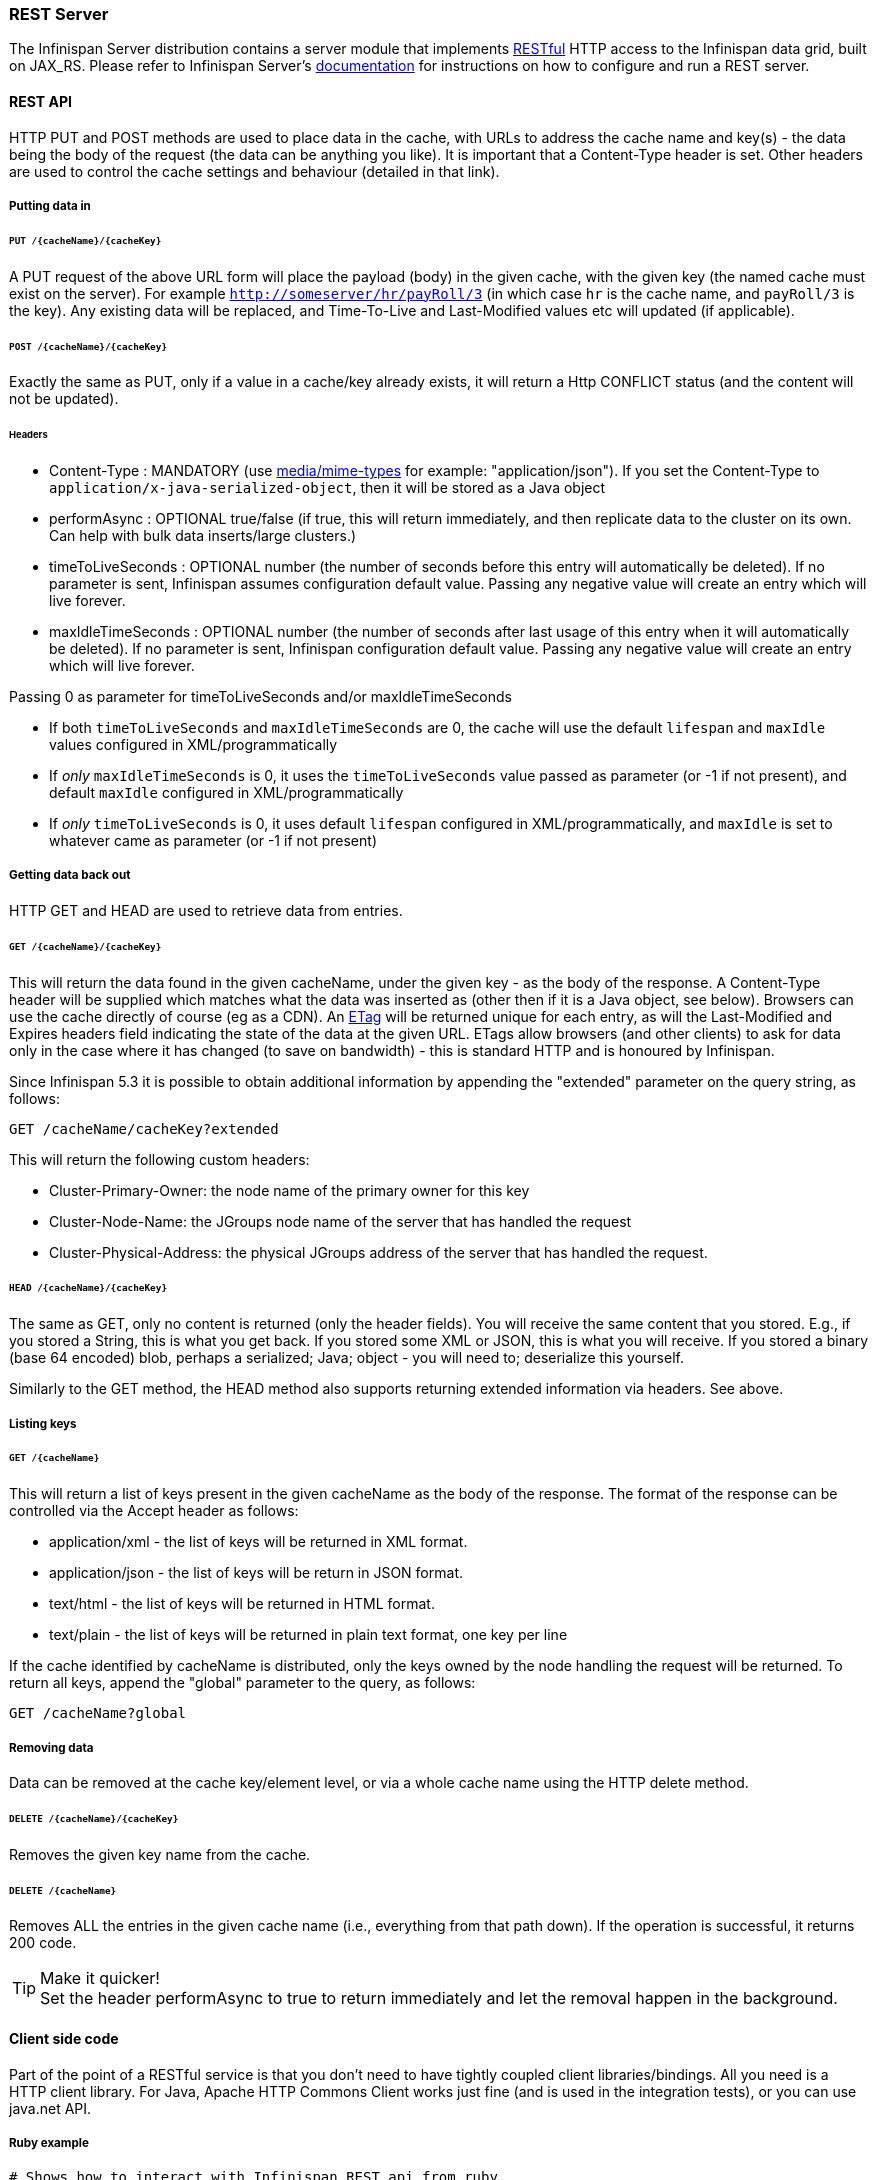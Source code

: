 ===  REST Server

The Infinispan Server distribution contains a server module that implements link:http://en.wikipedia.org/wiki/Representational_State_Transfer[RESTful] HTTP access to the Infinispan data grid, built on JAX_RS.
Please refer to Infinispan Server's link:../infinispan_server_guide/infinispan_server_guide.html[documentation] for instructions on how to configure and run a REST server.

==== REST API
HTTP PUT and POST methods are used to place data in the cache, with URLs to address the cache name and key(s) - the data being the body of the request (the data can be anything you like). It is important that a Content-Type header is set. Other headers are used to control the cache settings and behaviour (detailed in that link).

===== Putting data in
====== `PUT /{cacheName}/{cacheKey}`
A PUT request of the above URL form will place the payload (body) in the given cache, with the given key (the named cache must exist on the server). For example `http://someserver/hr/payRoll/3` (in which case `hr` is the cache name, and `payRoll/3` is the key). Any existing data will be replaced, and Time-To-Live and Last-Modified values etc will updated (if applicable).

====== `POST /{cacheName}/{cacheKey}`
Exactly the same as PUT, only if a value in a cache/key already exists, it will return a Http CONFLICT status (and the content will not be updated).

====== Headers

*  Content-Type : MANDATORY (use link:http://www.iana.org/assignments/media-types/[media/mime-types] for example: "application/json").  If you set the Content-Type to `application/x-java-serialized-object`, then it will be stored as a Java object

*  performAsync : OPTIONAL true/false (if true, this will return immediately, and then replicate data to the cluster on its own. Can help with bulk data inserts/large clusters.)

*  timeToLiveSeconds : OPTIONAL number (the number of seconds before this entry will automatically be deleted). If no parameter is sent, Infinispan assumes configuration default value. Passing any negative value will create an entry which will live forever.

*  maxIdleTimeSeconds : OPTIONAL number (the number of seconds after last usage of this entry when it will automatically be deleted). If no  parameter is sent, Infinispan configuration default value. Passing any negative value will create an entry which will live forever.

.Passing 0 as parameter for timeToLiveSeconds and/or maxIdleTimeSeconds
*  If both `timeToLiveSeconds` and `maxIdleTimeSeconds` are 0, the cache will use the default `lifespan` and `maxIdle` values configured in XML/programmatically
*  If _only_ `maxIdleTimeSeconds` is 0, it uses the `timeToLiveSeconds` value passed as parameter (or -1 if not present), and default `maxIdle` configured in XML/programmatically
*  If _only_ `timeToLiveSeconds` is 0, it uses default `lifespan` configured in XML/programmatically, and `maxIdle` is set to whatever came as parameter (or -1 if not present)

===== Getting data back out
HTTP GET and HEAD are used to retrieve data from entries.

====== `GET /{cacheName}/{cacheKey}`
This will return the data found in the given cacheName, under the given key - as the body of the response. A Content-Type header will be supplied which matches what the data was inserted as (other then if it is a Java object, see below). Browsers can use the cache directly of course (eg as a CDN). An link:http://en.wikipedia.org/wiki/HTTP_ETag[ETag] will be returned unique for each entry, as will the Last-Modified and Expires headers field indicating the state of the data at the given URL. ETags allow browsers (and other clients) to ask for data only in the case where it has changed (to save on bandwidth) - this is standard HTTP and is honoured by Infinispan.

Since Infinispan 5.3 it is possible to obtain additional information by appending the "extended" parameter on the query string, as follows:

 GET /cacheName/cacheKey?extended

This will return the following custom headers:


* Cluster-Primary-Owner: the node name of the primary owner for this key
* Cluster-Node-Name: the JGroups node name of the server that has handled the request
* Cluster-Physical-Address: the physical JGroups address of the server that has handled the request.

====== `HEAD /{cacheName}/{cacheKey}`
The same as GET, only no content is returned (only the header fields). You will receive the same content that you stored. E.g., if you stored a String, this is what you get back. If you stored some XML or JSON, this is what you will receive. If you stored a binary (base 64 encoded) blob, perhaps a serialized; Java; object - you will need to; deserialize this yourself.

Similarly to the GET method, the HEAD method also supports returning extended information via headers. See above.

===== Listing keys
====== `GET /{cacheName}`

This will return a list of keys present in the given cacheName as the body of the response. The format of the response can be controlled via the Accept header as follows:

* application/xml - the list of keys will be returned in XML format.
* application/json - the list of keys will be return in JSON format.
* text/html - the list of keys will be returned in HTML format.
* text/plain - the list of keys will be returned in plain text format, one key per line

If the cache identified by cacheName is distributed, only the keys owned by the node handling the request will be returned. To return all keys, append the "global" parameter to the query, as follows:

 GET /cacheName?global

===== Removing data
Data can be removed at the cache key/element level, or via a whole cache name using the HTTP delete method.

====== `DELETE /{cacheName}/{cacheKey}`

Removes the given key name from the cache.

====== `DELETE /{cacheName}`
Removes ALL the entries in the given cache name (i.e., everything from that path down). If the operation is successful, it returns 200 code.

.Make it quicker!
TIP: Set the header performAsync to true to return immediately and let the removal happen in the background.

==== Client side code
Part of the point of a RESTful service is that you don't need to have tightly coupled client libraries/bindings. All you need is a HTTP client library. For Java, Apache HTTP Commons Client works just fine (and is used in the integration tests), or you can use java.net API.

===== Ruby example

[source,ruby]
----
# Shows how to interact with Infinispan REST api from ruby.
# No special libraries, just standard net/http
#
# Author: Michael Neale
#
require 'net/http'

http = Net::HTTP.new('localhost', 8080)

#Create new entry
http.post('/infinispan/rest/MyData/MyKey', 'DATA HERE', {"Content-Type" => "text/plain"})

#get it back
puts http.get('/infinispan/rest/MyData/MyKey').body

#use PUT to overwrite
http.put('/infinispan/rest/MyData/MyKey', 'MORE DATA', {"Content-Type" => "text/plain"})

#and remove...
http.delete('/infinispan/rest/MyData/MyKey')

#Create binary data like this... just the same...
http.put('/infinispan/rest/MyImages/Image.png', File.read('/Users/michaelneale/logo.png'), {"Content-Type" => "image/png"})


#and if you want to do json...
require 'rubygems'
require 'json'

#now for fun, lets do some JSON !
data = {:name => "michael", :age => 42 }
http.put('/infinispan/rest/Users/data/0', data.to_json, {"Content-Type" => "application/json"})

----

===== Python example

[source,python]
----

# Sample python code using the standard http lib only
#

import httplib


#putting data in
conn = httplib.HTTPConnection("localhost:8080")
data = "SOME DATA HERE \!" #could be string, or a file...
conn.request("POST", "/infinispan/rest/Bucket/0", data, {"Content-Type": "text/plain"})
response = conn.getresponse()
print response.status

#getting data out
import httplib
conn = httplib.HTTPConnection("localhost:8080")
conn.request("GET", "/infinispan/rest/Bucket/0")
response = conn.getresponse()
print response.status
print response.read()

----

===== Java example


[source,java]
----

import java.io.BufferedReader;
import java.io.IOException;
import java.io.InputStreamReader;
import java.io.OutputStreamWriter;
import java.net.HttpURLConnection;
import java.net.URL;

/**
 * Rest example accessing Infinispan Cache.
 * @author Samuel Tauil (samuel@redhat.com)
 *
 */
public class RestExample {

   /**
    * Method that puts a String value in cache.
    * @param urlServerAddress
    * @param value
    * @throws IOException
    */
   public void putMethod(String urlServerAddress, String value) throws IOException {
      System.out.println("----------------------------------------");
      System.out.println("Executing PUT");
      System.out.println("----------------------------------------");
      URL address = new URL(urlServerAddress);
      System.out.println("executing request " + urlServerAddress);
      HttpURLConnection connection = (HttpURLConnection) address.openConnection();
      System.out.println("Executing put method of value: " + value);
      connection.setRequestMethod("PUT");
      connection.setRequestProperty("Content-Type", "text/plain");
      connection.setDoOutput(true);

      OutputStreamWriter outputStreamWriter = new OutputStreamWriter(connection.getOutputStream());
      outputStreamWriter.write(value);
         
      connection.connect();
      outputStreamWriter.flush();
       
      System.out.println("----------------------------------------");
      System.out.println(connection.getResponseCode() + " " + connection.getResponseMessage());
      System.out.println("----------------------------------------");
         
      connection.disconnect();
   }

   /**
    * Method that gets a value by a key in url as param value.
    * @param urlServerAddress
    * @return String value
    * @throws IOException
    */
   public String getMethod(String urlServerAddress) throws IOException {
      String line = new String();
      StringBuilder stringBuilder = new StringBuilder();

      System.out.println("----------------------------------------");
      System.out.println("Executing GET");
      System.out.println("----------------------------------------");

      URL address = new URL(urlServerAddress);
      System.out.println("executing request " + urlServerAddress);

      HttpURLConnection connection = (HttpURLConnection) address.openConnection();
      connection.setRequestMethod("GET");
      connection.setRequestProperty("Content-Type", "text/plain");
      connection.setDoOutput(true);

      BufferedReader&nbsp; bufferedReader = new BufferedReader(new InputStreamReader(connection.getInputStream()));

      connection.connect();

      while ((line = bufferedReader.readLine()) \!= null) {
         stringBuilder.append(line + '\n');
      }

      System.out.println("Executing get method of value: " + stringBuilder.toString());

      System.out.println("----------------------------------------");
      System.out.println(connection.getResponseCode() + " " + connection.getResponseMessage());
      System.out.println("----------------------------------------");

      connection.disconnect();

      return stringBuilder.toString();
   }

   /**
    * Main method example.
    * @param args
    * @throws IOException
    */
   public static void main(String\[\] args) throws IOException {
      //Attention to the cache name "cacheX" it was configured in xml file with tag <*-cache name="cacheX">
      RestExample restExample = new RestExample();
      restExample.putMethod("http://localhost:8080/infinispan/rest/cacheX/1", "Infinispan REST Test");
      restExample.getMethod("http://localhost:8080/infinispan/rest/cacheX/1");         
   }
}

----


